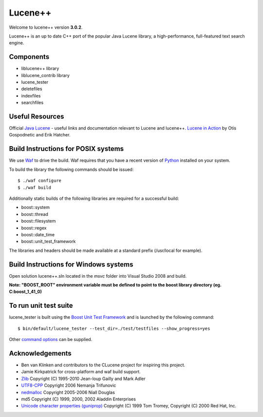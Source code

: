 Lucene++
==========

Welcome to lucene++ version **3.0.2**.

Lucene++ is an up to date C++ port of the popular Java Lucene library, a high-performance, full-featured text search engine.


Components
----------------

- liblucene++ library
- liblucene_contrib library
- lucene_tester
- deletefiles
- indexfiles
- searchfiles


Useful Resources
----------------

Official `Java Lucene <http://lucene.apache.org/java/docs/index.html>`_ - useful links and documentation relevant to Lucene and lucene++.
`Lucene in Action <http://www.amazon.com/Lucene-Action-Otis-Gospodnetic/dp/1932394281/ref=sr_1_1?ie=UTF8&s=books&qid=1261343174&sr=8-1>`_ by Otis Gospodnetic and Erik Hatcher.


Build Instructions for POSIX systems
------------------------------------

We use `Waf <http://code.google.com/p/waf/>`_ to drive the build. Waf requires that you have a recent version of `Python <http://python.org>`_ installed on your system.  

To build the library the following commands should be issued::

    $ ./waf configure
    $ ./waf build


Additionally static builds of the following libraries are required for a successful build:

- boost::system
- boost::thread
- boost::filesystem
- boost::regex
- boost::date_time
- boost::unit_test_framework

The libraries and headers should be made available at a standard prefix (/usr/local for example).


Build Instructions for Windows systems
--------------------------------------

Open solution lucene++.sln located in the *msvc* folder into Visual Studio 2008 and build.

**Note: "BOOST_ROOT" environment variable must be defined to point to the boost library directory (eg. C:\boost_1_41_0)**


To run unit test suite
----------------------

lucene_tester is built using the `Boost Unit Test Framework <http://www.boost.org/doc/libs/1_44_0/libs/test/doc/html/index.html>`_ and is launched by the following command::

    $ bin/default/lucene_tester --test_dir=./test/testfiles --show_progress=yes

Other `command options <http://www.boost.org/doc/libs/1_44_0/libs/test/doc/html/utf/user-guide/runtime-config/reference.html>`_ can be supplied.


Acknowledgements
----------------

- Ben van Klinken and contributors to the CLucene project for inspiring this project.
- Jamie Kirkpatrick for cross-platform and waf build support.

- `Zlib <http://www.zlib.net>`_ Copyright (C) 1995-2010 Jean-loup Gailly and Mark Adler
- `UTF8-CPP <http://utfcpp.sourceforge.net/>`_ Copyright 2006 Nemanja Trifunovic
- `nedmalloc <http://sourceforge.net/projects/nedmalloc/>`_ Copyright 2005-2006 Niall Douglas
- md5 Copyright (C) 1999, 2000, 2002 Aladdin Enterprises
- `Unicode character properties (guniprop) <http://library.gnome.org/devel/glib/>`_ Copyright (C) 1999 Tom Tromey, Copyright (C) 2000 Red Hat, Inc.
